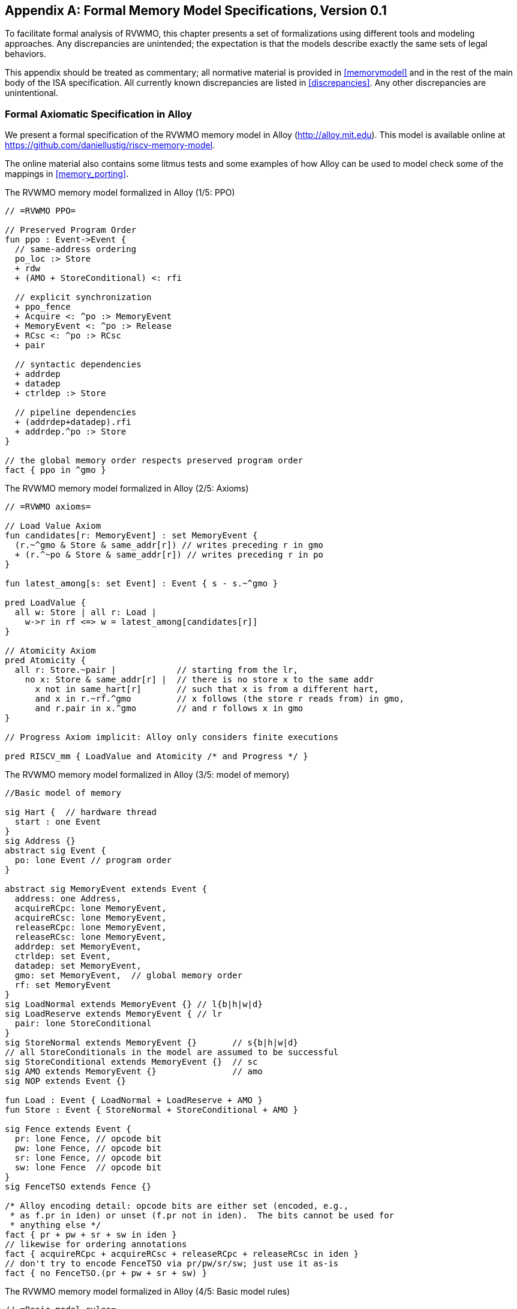 [appendix]
== Formal Memory Model Specifications, Version 0.1
[[mm-formal]]

To facilitate formal analysis of RVWMO, this chapter presents a set of
formalizations using different tools and modeling approaches. Any
discrepancies are unintended; the expectation is that the models
describe exactly the same sets of legal behaviors.

This appendix should be treated as commentary; all normative material is
provided in <<memorymodel>> and in the rest of
the main body of the ISA specification.
All currently known discrepancies are listed in <<discrepancies>>.
Any other discrepancies are unintentional.

[[alloy]]
=== Formal Axiomatic Specification in Alloy

We present a formal specification of the RVWMO memory model in Alloy
(http://alloy.mit.edu). This model is available online at
https://github.com/daniellustig/riscv-memory-model.

The online material also contains some litmus tests and some examples of
how Alloy can be used to model check some of the mappings in <<memory_porting>>.

.The RVWMO memory model formalized in Alloy (1/5: PPO)
[source,c]
----
// =RVWMO PPO=

// Preserved Program Order
fun ppo : Event->Event {
  // same-address ordering
  po_loc :> Store
  + rdw
  + (AMO + StoreConditional) <: rfi

  // explicit synchronization
  + ppo_fence
  + Acquire <: ^po :> MemoryEvent
  + MemoryEvent <: ^po :> Release
  + RCsc <: ^po :> RCsc
  + pair

  // syntactic dependencies
  + addrdep
  + datadep
  + ctrldep :> Store

  // pipeline dependencies
  + (addrdep+datadep).rfi
  + addrdep.^po :> Store
}

// the global memory order respects preserved program order
fact { ppo in ^gmo }
----

.The RVWMO memory model formalized in Alloy (2/5: Axioms)
[,io]
....
// =RVWMO axioms=

// Load Value Axiom
fun candidates[r: MemoryEvent] : set MemoryEvent {
  (r.~^gmo & Store & same_addr[r]) // writes preceding r in gmo
  + (r.^~po & Store & same_addr[r]) // writes preceding r in po
}

fun latest_among[s: set Event] : Event { s - s.~^gmo }

pred LoadValue {
  all w: Store | all r: Load |
    w->r in rf <=> w = latest_among[candidates[r]]
}

// Atomicity Axiom
pred Atomicity {
  all r: Store.~pair |            // starting from the lr,
    no x: Store & same_addr[r] |  // there is no store x to the same addr
      x not in same_hart[r]       // such that x is from a different hart,
      and x in r.~rf.^gmo         // x follows (the store r reads from) in gmo,
      and r.pair in x.^gmo        // and r follows x in gmo
}

// Progress Axiom implicit: Alloy only considers finite executions

pred RISCV_mm { LoadValue and Atomicity /* and Progress */ }
....


.The RVWMO memory model formalized in Alloy (3/5: model of memory)
[source,sml]
....
//Basic model of memory

sig Hart {  // hardware thread
  start : one Event
}
sig Address {}
abstract sig Event {
  po: lone Event // program order
}

abstract sig MemoryEvent extends Event {
  address: one Address,
  acquireRCpc: lone MemoryEvent,
  acquireRCsc: lone MemoryEvent,
  releaseRCpc: lone MemoryEvent,
  releaseRCsc: lone MemoryEvent,
  addrdep: set MemoryEvent,
  ctrldep: set Event,
  datadep: set MemoryEvent,
  gmo: set MemoryEvent,  // global memory order
  rf: set MemoryEvent
}
sig LoadNormal extends MemoryEvent {} // l{b|h|w|d}
sig LoadReserve extends MemoryEvent { // lr
  pair: lone StoreConditional
}
sig StoreNormal extends MemoryEvent {}       // s{b|h|w|d}
// all StoreConditionals in the model are assumed to be successful
sig StoreConditional extends MemoryEvent {}  // sc
sig AMO extends MemoryEvent {}               // amo
sig NOP extends Event {}

fun Load : Event { LoadNormal + LoadReserve + AMO }
fun Store : Event { StoreNormal + StoreConditional + AMO }

sig Fence extends Event {
  pr: lone Fence, // opcode bit
  pw: lone Fence, // opcode bit
  sr: lone Fence, // opcode bit
  sw: lone Fence  // opcode bit
}
sig FenceTSO extends Fence {}

/* Alloy encoding detail: opcode bits are either set (encoded, e.g.,
 * as f.pr in iden) or unset (f.pr not in iden).  The bits cannot be used for
 * anything else */
fact { pr + pw + sr + sw in iden }
// likewise for ordering annotations
fact { acquireRCpc + acquireRCsc + releaseRCpc + releaseRCsc in iden }
// don't try to encode FenceTSO via pr/pw/sr/sw; just use it as-is
fact { no FenceTSO.(pr + pw + sr + sw) }
....

.The RVWMO memory model formalized in Alloy (4/5: Basic model rules)
[source,scala]
....
// =Basic model rules=

// Ordering annotation groups
fun Acquire : MemoryEvent { MemoryEvent.acquireRCpc + MemoryEvent.acquireRCsc }
fun Release : MemoryEvent { MemoryEvent.releaseRCpc + MemoryEvent.releaseRCsc }
fun RCpc : MemoryEvent { MemoryEvent.acquireRCpc + MemoryEvent.releaseRCpc }
fun RCsc : MemoryEvent { MemoryEvent.acquireRCsc + MemoryEvent.releaseRCsc }

// There is no such thing as store-acquire or load-release, unless it's both
fact { Load & Release in Acquire }
fact { Store & Acquire in Release }

// FENCE PPO
fun FencePRSR : Fence { Fence.(pr & sr) }
fun FencePRSW : Fence { Fence.(pr & sw) }
fun FencePWSR : Fence { Fence.(pw & sr) }
fun FencePWSW : Fence { Fence.(pw & sw) }

fun ppo_fence : MemoryEvent->MemoryEvent {
    (Load  <: ^po :> FencePRSR).(^po :> Load)
  + (Load  <: ^po :> FencePRSW).(^po :> Store)
  + (Store <: ^po :> FencePWSR).(^po :> Load)
  + (Store <: ^po :> FencePWSW).(^po :> Store)
  + (Load  <: ^po :> FenceTSO) .(^po :> MemoryEvent)
  + (Store <: ^po :> FenceTSO) .(^po :> Store)
}

// auxiliary definitions
fun po_loc : Event->Event { ^po & address.~address }
fun same_hart[e: Event] : set Event { e + e.^~po + e.^po }
fun same_addr[e: Event] : set Event { e.address.~address }

// initial stores
fun NonInit : set Event { Hart.start.*po }
fun Init : set Event { Event - NonInit }
fact { Init in StoreNormal }
fact { Init->(MemoryEvent & NonInit) in ^gmo }
fact { all e: NonInit | one e.*~po.~start }  // each event is in exactly one hart
fact { all a: Address | one Init & a.~address } // one init store per address
fact { no Init <: po and no po :> Init }
....

.The RVWMO memory model formalized in Alloy (5/5: Auxiliaries)
[source,asm]
....
// po
fact { acyclic[po] }

// gmo
fact { total[^gmo, MemoryEvent] } // gmo is a total order over all MemoryEvents

//rf
fact { rf.~rf in iden } // each read returns the value of only one write
fact { rf in Store <: address.~address :> Load }
fun rfi : MemoryEvent->MemoryEvent { rf & (*po + *~po) }

//dep
fact { no StoreNormal <: (addrdep + ctrldep + datadep) }
fact { addrdep + ctrldep + datadep + pair in ^po }
fact { datadep in datadep :> Store }
fact { ctrldep.*po in ctrldep }
fact { no pair & (^po :> (LoadReserve + StoreConditional)).^po }
fact { StoreConditional in LoadReserve.pair } // assume all SCs succeed

// rdw
fun rdw : Event->Event {
  (Load <: po_loc :> Load)  // start with all same_address load-load pairs,
  - (~rf.rf)                // subtract pairs that read from the same store,
  - (po_loc.rfi)            // and subtract out "fri-rfi" patterns
}

// filter out redundant instances and/or visualizations
fact { no gmo & gmo.gmo } // keep the visualization uncluttered
fact { all a: Address | some a.~address }

// =Optional: opcode encoding restrictions=

// the list of blessed fences
fact { Fence in
  Fence.pr.sr
  + Fence.pw.sw
  + Fence.pr.pw.sw
  + Fence.pr.sr.sw
  + FenceTSO
  + Fence.pr.pw.sr.sw
}

pred restrict_to_current_encodings {
  no (LoadNormal + StoreNormal) & (Acquire + Release)
}

// =Alloy shortcuts=
pred acyclic[rel: Event->Event] { no iden & ^rel }
pred total[rel: Event->Event, bag: Event] {
  all disj e, f: bag | e->f in rel + ~rel
  acyclic[rel]
}
....

[[sec:herd]]
=== Formal Axiomatic Specification in Herd

The tool [.sans-serif]#herd# takes a memory model and a litmus test as
input and simulates the execution of the test on top of the memory
model. Memory models are written in the domain specific language Cat.
This section provides two Cat memory model of RVWMO. The first model,
<<herd2>>, follows the _global memory order_,
<<memorymodel>>, definition of RVWMO, as much
as is possible for a Cat model. The second model,
<<herd3>>, is an equivalent, more efficient,
partial order based RVWMO model.

The simulator `herd` is part of the `diy` tool
suite — see http://diy.inria.fr for software and documentation. The
models and more are available online at http://diy.inria.fr/cats7/riscv/.
[[herd1]]
.riscv-defs.cat, a herd definition of preserved program order (1/3)
[source,asm]
....
(*************)
(* Utilities *)
(*************)

(* All fence relations *)
let fence.r.r = [R];fencerel(Fence.r.r);[R]
let fence.r.w = [R];fencerel(Fence.r.w);[W]
let fence.r.rw = [R];fencerel(Fence.r.rw);[M]
let fence.w.r = [W];fencerel(Fence.w.r);[R]
let fence.w.w = [W];fencerel(Fence.w.w);[W]
let fence.w.rw = [W];fencerel(Fence.w.rw);[M]
let fence.rw.r = [M];fencerel(Fence.rw.r);[R]
let fence.rw.w = [M];fencerel(Fence.rw.w);[W]
let fence.rw.rw = [M];fencerel(Fence.rw.rw);[M]
let fence.tso =
  let f = fencerel(Fence.tso) in
  ([W];f;[W]) | ([R];f;[M])

let fence =
  fence.r.r | fence.r.w | fence.r.rw |
  fence.w.r | fence.w.w | fence.w.rw |
  fence.rw.r | fence.rw.w | fence.rw.rw |
  fence.tso

(* Same address, no W to the same address in-between *)
let po-loc-no-w = po-loc \ (po-loc?;[W];po-loc)
(* Read same write *)
let rsw = rf^-1;rf
(* Acquire, or stronger  *)
let AQ = Acq|AcqRel
(* Release or stronger *)
and RL = RelAcqRel
(* All RCsc *)
let RCsc = Acq|Rel|AcqRel
(* Amo events are both R and W, relation rmw relates paired lr/sc *)
let AMO = R & W
let StCond = range(rmw)

(*************)
(* ppo rules *)
(*************)

(* Overlapping-Address Orderings *)
let r1 = [M];po-loc;[W]
and r2 = ([R];po-loc-no-w;[R]) \ rsw
and r3 = [AMO|StCond];rfi;[R]
(* Explicit Synchronization *)
and r4 = fence
and r5 = [AQ];po;[M]
and r6 = [M];po;[RL]
and r7 = [RCsc];po;[RCsc]
and r8 = rmw
(* Syntactic Dependencies *)
and r9 = [M];addr;[M]
and r10 = [M];data;[W]
and r11 = [M];ctrl;[W]
(* Pipeline Dependencies *)
and r12 = [R];(addr|data);[W];rfi;[R]
and r13 = [R];addr;[M];po;[W]

let ppo = r1 | r2 | r3 | r4 | r5 | r6 | r7 | r8 | r9 | r10 | r11 | r12 | r13
....
[[herd2]]
.riscv.cat, a herd version of the RVWMO memory model (2/3)
[source,asm]
....
Total

(* Notice that herd has defined its own rf relation *)

(* Define ppo *)
include "riscv-defs.cat"

(********************************)
(* Generate global memory order *)
(********************************)

let gmo0 = (* precursor: ie build gmo as an total order that include gmo0 *)
  loc & (W\FW) * FW | # Final write after any write to the same location
  ppo |               # ppo compatible
  rfe                 # includes herd external rf (optimization)

(* Walk over all linear extensions of gmo0 *)
with  gmo from linearizations(M\IW,gmo0)

(* Add initial writes upfront -- convenient for computing rfGMO *)
let gmo = gmo | loc & IW * (M\IW)

(**********)
(* Axioms *)
(**********)

(* Compute rf according to the load value axiom, aka rfGMO *)
let WR = loc & ([W];(gmo|po);[R])
let rfGMO = WR \ (loc&([W];gmo);WR)

(* Check equality of herd rf and of rfGMO *)
empty (rf\rfGMO)|(rfGMO\rf) as RfCons

(* Atomicity axiom *)
let infloc = (gmo & loc)^-1
let inflocext = infloc & ext
let winside  = (infloc;rmw;inflocext) & (infloc;rf;rmw;inflocext) & [W]
empty winside as Atomic
....
[[herd3]]
.`riscv.cat`, an alternative herd presentation of the RVWMO memory model (3/3)
[source,asm]
....
Partial

(***************)
(* Definitions *)
(***************)

(* Define ppo *)
include "riscv-defs.cat"

(* Compute coherence relation *)
include "cos-opt.cat"

(**********)
(* Axioms *)
(**********)

(* Sc per location *)
acyclic co|rf|fr|po-loc as Coherence

(* Main model axiom *)
acyclic co|rfe|fr|ppo as Model

(* Atomicity axiom *)
empty rmw & (fre;coe) as Atomic
....

[[operational]]
=== An Operational Memory Model

This is an alternative presentation of the RVWMO memory model in
operational style. It aims to admit exactly the same extensional
behavior as the axiomatic presentation: for any given program, admitting
an execution if and only if the axiomatic presentation allows it.

The axiomatic presentation is defined as a predicate on complete
candidate executions. In contrast, this operational presentation has an
abstract microarchitectural flavor: it is expressed as a state machine,
with states that are an abstract representation of hardware machine
states, and with explicit out-of-order and speculative execution (but
abstracting from more implementation-specific microarchitectural details
such as register renaming, store buffers, cache hierarchies, cache
protocols, etc.). As such, it can provide useful intuition. It can also
construct executions incrementally, making it possible to interactively
and randomly explore the behavior of larger examples, while the
axiomatic model requires complete candidate executions over which the
axioms can be checked.

The operational presentation covers mixed-size execution, with
potentially overlapping memory accesses of different power-of-two byte
sizes. Misaligned accesses are broken up into single-byte accesses.

The operational model, together with a fragment of the RISC-V ISA
semantics (RV64I and A), are integrated into the `rmem` exploration tool
(https://github.com/rems-project/rmem). `rmem` can explore litmus tests
(see <<litmustests>>) and small ELF binaries
exhaustively, pseudorandomly and interactively. In `rmem`, the ISA
semantics is expressed explicitly in Sail (see
https://github.com/rems-project/sail for the Sail language, and
https://github.com/rems-project/sail-riscv for the RISC-V ISA model),
and the concurrency semantics is expressed in Lem (see
https://github.com/rems-project/lem for the Lem language).

`rmem` has a command-line interface and a web-interface. The
web-interface runs entirely on the client side, and is provided online
together with a library of litmus tests:
http://www.cl.cam.ac.uk/. The command-line interface is
faster than the web-interface, specially in exhaustive mode.

Below is an informal introduction of the model states and transitions.
The description of the formal model starts in the next subsection.

Terminology: In contrast to the axiomatic presentation, here every
memory operation is either a load or a store. Hence, AMOs give rise to
two distinct memory operations, a load and a store. When used in
conjunction with `instruction`, the terms `load` and `store` refer
to instructions that give rise to such memory operations. As such, both
include AMO instructions. The term `acquire` refers to an instruction
(or its memory operation) with the acquire-RCpc or acquire-RCsc
annotation. The term `release` refers to an instruction (or its memory
operation) with the release-RCpc or release-RCsc annotation.

*Model states*

Model states: A model state consists of a shared memory and a tuple of hart states.


["ditaa",shadows=false, separation=false, fontsize: 14,float="center"]
....
+----------+     +---------+
|  Hart 0  | ... |  Trace  |
+----------+     +---------+
   ↑     ↓         ↑     ↓
+--------------------------+
|       Shared memory      |
+--------------------------+
....

//[cols="^,^,^",]
//|===
//|Hart 0 |*…* |Hart latexmath:[$n$]
//
//|latexmath:[$\big\uparrow$] latexmath:[$\big\downarrow$] |
//|latexmath:[$\big\uparrow$] latexmath:[$\big\downarrow$]
//
//2+|Shared Memory
//|===

The shared memory state records all the memory store operations that
have propagated so far, in the order they propagated (this can be made
more efficient, but for simplicity of the presentation we keep it this
way).

Each hart state consists principally of a tree of instruction instances,
some of which have been _finished_, and some of which have not.
Non-finished instruction instances can be subject to _restart_, e.g. if
they depend on an out-of-order or speculative load that turns out to be
unsound.

Conditional branch and indirect jump instructions may have multiple
successors in the instruction tree. When such instruction is finished,
any un-taken alternative paths are discarded.

Each instruction instance in the instruction tree has a state that
includes an execution state of the intra-instruction semantics (the ISA
pseudocode for this instruction). The model uses a formalization of the
intra-instruction semantics in Sail. One can think of the execution
state of an instruction as a representation of the pseudocode control
state, pseudocode call stack, and local variable values. An instruction
instance state also includes information about the instance's memory and
register footprints, its register reads and writes, its memory
operations, whether it is finished, etc.

*Model transitions*

The model defines, for any model state, the set of allowed transitions,
each of which is a single atomic step to a new abstract machine state.
Execution of a single instruction will typically involve many
transitions, and they may be interleaved in operational-model execution
with transitions arising from other instructions. Each transition arises
from a single instruction instance; it will change the state of that
instance, and it may depend on or change the rest of its hart state and
the shared memory state, but it does not depend on other hart states,
and it will not change them. The transitions are introduced below and
defined in <<transitions>>, with a precondition and
a construction of the post-transition model state for each.

Transitions for all instructions:

* <<fetch, Fetch instruction>>: This transition represents a fetch and decode of a new instruction instance, as a program order successor of a previously fetched
instruction instance (or the initial fetch address).

The model assumes the instruction memory is fixed; it does not describe
the behavior of self-modifying code. In particular, the <<fetch, Fetch instruction>> transition does
not generate memory load operations, and the shared memory is not
involved in the transition. Instead, the model depends on an external
oracle that provides an opcode when given a memory location.

[circle]
* <<reg_write, Register write>>: This is a write of a register value.

* <<reg_read, Register read>>: This is a read of a register value from the most recent
program-order-predecessor instruction instance that writes to that
register.

* <<sail_interp, Pseudocode internal step>>: This covers pseudocode internal computation: arithmetic, function
calls, etc.

* <<finish, Finish instruction>>: At this point the instruction pseudocode is done, the instruction cannot be restarted, memory accesses cannot be discarded, and all memory
effects have taken place. For conditional branch and indirect jump
instructions, any program order successors that were fetched from an
address that is not the one that was written to the _pc_ register are
discarded, together with the sub-tree of instruction instances below
them.

Transitions specific to load instructions:

[circle]
* <<initiate_load, Initiate memory load operations>>: At this point the memory footprint of the load instruction is
provisionally known (it could change if earlier instructions are
restarted) and its individual memory load operations can start being
satisfied.

[disc]
* <<sat_from_forwarding, Satisfy memory load operation by forwarding from unpropogated stores>>: This partially or entirely satisfies a single memory load operation by forwarding, from program-order-previous memory store operations.

* <<sat_from_mem, Satisfy memory load operation from memory>>: This entirely satisfies the outstanding slices of a single memory
load operation, from memory.

[circle]
* <<complete_loads, Complete load operations>>: At this point all the memory load operations of the instruction have
been entirely satisfied and the instruction pseudocode can continue
executing. A load instruction can be subject to being restarted until
the transition. But, under some conditions, the model might treat a load
instruction as non-restartable even before it is finished (e.g. see ).

Transitions specific to store instructions:

[circle]
* <<initiate_store_footprint, Initiate memory store operation footprints>>: At this point the memory footprint of the store is provisionally
known.

* <<instantiate_store_value, Instantiate memory store operation values>>: At this point the memory store operations have their values and
program-order-successor memory load operations can be satisfied by
forwarding from them.

* <<commit_stores, Commit store instruction>>: At this point the store operations are guaranteed to happen (the
instruction can no longer be restarted or discarded), and they can start
being propagated to memory.

[disc]
* <<prop_store, Propagate store operation>>: This propagates a single memory store operation to memory.

[circle]
* <<complete_stores, Complete store operations>>: At this point all the memory store operations of the instruction
have been propagated to memory, and the instruction pseudocode can
continue executing.

Transitions specific to `sc` instructions:

[disc]
* <<early_sc_fail, Early sc fail>>: This causes the `sc` to fail, either a spontaneous fail or because it is not paired with a program-order-previous `lr`.

* <<paired_sc, Paired sc>>: This transition indicates the `sc` is paired with an `lr` and might
succeed.

* <<commit_sc, Commit and propagate store operation of an sc>>: This is an atomic execution of the transitions <<commit_stores, Commit store instruction>> and <<prop_store, Propagate store operation>>, it is enabled
only if the stores from which the `lr` read from have not been
overwritten.

* <<late_sc_fail, Late sc fail>>: This causes the `sc` to fail, either a spontaneous fail or because
the stores from which the `lr` read from have been overwritten.

Transitions specific to AMO instructions:

[disc]
* <<do_amo, Satisfy, commit and propagate operations of an AMO>>: This is an atomic execution of all the transitions needed to satisfy
the load operation, do the required arithmetic, and propagate the store
operation.

Transitions specific to fence instructions:

[circle]
* <<commit_fence, Commit fence>>

The transitions labeled latexmath:[$\circ$] can always be taken eagerly,
as soon as their precondition is satisfied, without excluding other
behavior; the latexmath:[$\bullet$] cannot. Although <<fetch, Fetch instruction>> is marked with a
latexmath:[$\bullet$], it can be taken eagerly as long as it is not
taken infinitely many times.

An instance of a non-AMO load instruction, after being fetched, will
typically experience the following transitions in this order:

. <<reg_read, Register read>>
. <<initiate_load, Initiate memory load operations>>
. <<sat_by_forwarding, Satisfy memory load operation by forwarding from unpropagated stores>> and/or <<sat_from_mem, Satisfy memory load operation from memory>> (as many as needed to satisfy all the load operations of the
instance)
. <<complete_loads, Complete load operations>>
. <<reg_write, Register write>>
. <<finish, Finish instruction>>

Before, between and after the transitions above, any number of
<<sail_interp, Pseudocode internal step>> transitions may appear. In addition, a <<fetch, Fetch instruction>> transition for fetching the
instruction in the next program location will be available until it is
taken.

This concludes the informal description of the operational model. The
following sections describe the formal operational model.

[[pseudocode_exec]]
==== Intra-instruction Pseudocode Execution

The intra-instruction semantics for each instruction instance is
expressed as a state machine, essentially running the instruction
pseudocode. Given a pseudocode execution state, it computes the next
state. Most states identify a pending memory or register operation,
requested by the pseudocode, which the memory model has to do. The
states are (this is a tagged union; tags in small-caps):

[cols="<,<",grid="none"]
|===
|Load_mem(_kind_, _address_, _size_, _load_continuation_) |- memory load
operation

|Early_sc_fail(_res_continuation_) |- allow `sc` to fail early

|Store_ea(_kind_, _address_, _size_, _next_state_) |- memory store
effective address

|Store_memv(_mem_value_, _store_continuation_) |- memory store value

|Fence(_kind_, _next_state_) |- fence

|Read_reg(_reg_name_, _read_continuation_) |- register read

|Write_reg(_reg_name_, _reg_value_, _next_state_) |- register write

|Internal(_next_state_) |- pseudocode internal step

|Done |- end of pseudocode
|===

Here:

* _mem_value_ and _reg_value_ are lists of bytes;
* _address_ is an integer of XLEN bits;

for load/store, _kind_ identifies whether it is `lr/sc`,
acquire-RCpc/release-RCpc, acquire-RCsc/release-RCsc,
acquire-release-RCsc;
* for fence, _kind_ identifies whether it is a normal or TSO, and (for
normal fences) the predecessor and successor ordering bits;
* _reg_name_ identifies a register and a slice thereof (start and end bit
indices); and the continuations describe how the instruction instance will continue
for each value that might be provided by the surrounding memory model
(the _load_continuation_ and _read_continuation_ take the value loaded
from memory and read from the previous register write, the
_store_continuation_ takes _false_ for an `sc` that failed and _true_ in
all other cases, and _res_continuation_ takes _false_ if the `sc` fails
and _true_ otherwise).
[NOTE]
====
For example, given the load instruction `lw x1,0(x2)`, an execution will
typically go as follows. The initial execution state will be computed
from the pseudocode for the given opcode. This can be expected to be
Read_reg(`x2`, _read_continuation_). Feeding the most recently written
value of register `x2` (the instruction semantics will be blocked if
necessary until the register value is available), say `0x4000`, to
_read_continuation_ returns Load_mem(`plain_load`, `0x4000`, `4`,
_load_continuation_). Feeding the 4-byte value loaded from memory
location `0x4000`, say `0x42`, to _load_continuation_ returns
Write_reg(`x1`, `0x42`, Done). Many Internal(_next_state_) states may
appear before and between the states above.
====
Notice that writing to memory is split into two steps, Store_ea and
Store_memv: the first one makes the memory footprint of the store
provisionally known, and the second one adds the value to be stored. We
ensure these are paired in the pseudocode (Store_ea followed by
Store_memv), but there may be other steps between them.
[NOTE]
====
It is observable that the Store_ea can occur before the value to be
stored is determined. For example, for the litmus test
LB+fence.r.rw+data-po to be allowed by the operational model (as it is
by RVWMO), the first store in Hart 1 has to take the Store_ea step
before its value is determined, so that the second store can see it is
to a non-overlapping memory footprint, allowing the second store to be
committed out of order without violating coherence.
====
The pseudocode of each instruction performs at most one store or one
load, except for AMOs that perform exactly one load and one store. Those
memory accesses are then split apart into the architecturally atomic
units by the hart semantics (see <<initiate_load, Initiate memory load operations>> and <<initiate_store_footprint, Initiate memory store operation footprints>> below).

Informally, each bit of a register read should be satisfied from a
register write by the most recent (in program order) instruction
instance that can write that bit (or from the hart’s initial register
state if there is no such write). Hence, it is essential to know the
register write footprint of each instruction instance, which we
calculate when the instruction instance is created (see the <<fetch, Fetch instruction>> action of
below). We ensure in the pseudocode that each instruction does at most
one register write to each register bit, and also that it does not try
to read a register value it just wrote.

Data-flow dependencies (address and data) in the model emerge from the
fact that each register read has to wait for the appropriate register
write to be executed (as described above).

[[inst_state]]
==== Instruction Instance State

Each instruction instance __i_ has a state comprising:

* _program_loc_, the memory address from which the instruction was
fetched;
* _instruction_kind_, identifying whether this is a load, store, AMO,
fence, branch/jump or a `simple` instruction (this also includes a
_kind_ similar to the one described for the pseudocode execution
states);
* _src_regs_, the set of source _reg_name_s (including system
registers), as statically determined from the pseudocode of the
instruction;
* _dst_regs_, the destination _reg_name_s (including system registers),
as statically determined from the pseudocode of the instruction;
* _pseudocode_state_ (or sometimes just `state` for short), one of (this
is a tagged union; tags in small-caps): +


[cols="<,<",grid="none"]
|===
|Plain(_isa_state_) |- ready to make a pseudocode transition

|Pending_mem_loads(_load_continuation_) |- requesting memory load
operation(s)

|Pending_mem_stores(_store_continuation_) |- requesting memory store
operation(s)
|===
* _reg_reads_, the register reads the instance has performed, including,
for each one, the register write slices it read from;
* _reg_writes_, the register writes the instance has performed;
* _mem_loads_, a set of memory load operations, and for each one the
as-yet-unsatisfied slices (the byte indices that have not been satisfied
yet), and, for the satisfied slices, the store slices (each consisting
of a memory store operation and subset of its byte indices) that
satisfied it.
* _mem_stores_, a set of memory store operations, and for each one a
flag that indicates whether it has been propagated (passed to the shared
memory) or not.
* information recording whether the instance is committed, finished,
etc.

Each memory load operation includes a memory footprint (address and
size). Each memory store operations includes a memory footprint, and,
when available, a value.

A load instruction instance with a non-empty _mem_loads_, for which all
the load operations are satisfied (i.e. there are no unsatisfied load
slices) is said to be _entirely satisfied_.

Informally, an instruction instance is said to have _fully determined
data_ if the load (and `sc`) instructions feeding its source registers
are finished. Similarly, it is said to have a _fully determined memory
footprint_ if the load (and `sc`) instructions feeding its memory
operation address register are finished. Formally, we first define the
notion of _fully determined register write_: a register write
latexmath:[$w$] from _reg_writes_ of instruction instance
latexmath:[$i$] is said to be _fully determined_ if one of the following
conditions hold:

. latexmath:[$i$] is finished; or
. the value written by latexmath:[$w$] is not affected by a memory
operation that latexmath:[$i$] has made (i.e. a value loaded from memory
or the result of `sc`), and, for every register read that
latexmath:[$i$] has made, that affects latexmath:[$w$], the register
write from which latexmath:[$i$] read is fully determined (or
latexmath:[$i$] read from the initial register state).

Now, an instruction instance latexmath:[$i$] is said to have _fully
determined data_ if for every register read latexmath:[$r$] from
_reg_reads_, the register writes that latexmath:[$r$] reads from are
fully determined. An instruction instance latexmath:[$i$] is said to
have a _fully determined memory footprint_ if for every register read
latexmath:[$r$] from _reg_reads_ that feeds into latexmath:[$i$]’s
memory operation address, the register writes that latexmath:[$r$] reads
from are fully determined.
[NOTE]
====
The `rmem` tool records, for every register write, the set of register
writes from other instructions that have been read by this instruction
at the point of performing the write. By carefully arranging the
pseudocode of the instructions covered by the tool we were able to make
it so that this is exactly the set of register writes on which the write
depends on.
====

==== Hart State

The model state of a single hart comprises:

* _hart_id_, a unique identifier of the hart;
* _initial_register_state_, the initial register value for each
register;
* _initial_fetch_address_, the initial instruction fetch address;
* _instruction_tree_, a tree of the instruction instances that have been
fetched (and not discarded), in program order.

==== Shared Memory State

The model state of the shared memory comprises a list of memory store
operations, in the order they propagated to the shared memory.

When a store operation is propagated to the shared memory it is simply
added to the end of the list. When a load operation is satisfied from
memory, for each byte of the load operation, the most recent
corresponding store slice is returned.
[NOTE]
====
For most purposes, it is simpler to think of the shared memory as an
array, i.e., a map from memory locations to memory store operation
slices, where each memory location is mapped to a one-byte slice of the
most recent memory store operation to that location. However, this
abstraction is not detailed enough to properly handle the `sc`
instruction. The RVWMO allows store operations from the same hart as the
`sc` to intervene between the store operation of the `sc` and the store
operations the paired `lr` read from. To allow such store operations to
intervene, and forbid others, the array abstraction must be extended to
record more information. Here, we use a list as it is very simple, but a
more efficient and scalable implementations should probably use
something better.
====

[[transitions]]
==== Transitions

Each of the paragraphs below describes a single kind of system
transition. The description starts with a condition over the current
system state. The transition can be taken in the current state only if
the condition is satisfied. The condition is followed by an action that
is applied to that state when the transition is taken, in order to
generate the new system state.

[[fetch]]
===== Fetch instruction

A possible program-order-successor of instruction instance
latexmath:[$i$] can be fetched from address _loc_ if:

. it has not already been fetched, i.e., none of the immediate
successors of latexmath:[$i$] in the hart’s _instruction_tree_ are from
_loc_; and
. if latexmath:[$i$]’s pseudocode has already written an address to
_pc_, then _loc_ must be that address, otherwise _loc_ is:
* for a conditional branch, the successor address or the branch target
address;
* for a (direct) jump and link instruction (`jal`), the target address;
* for an indirect jump instruction (`jalr`), any address; and
* for any other instruction, latexmath:[$i.\textit{program\_loc}+4$].

Action: construct a freshly initialized instruction instance
latexmath:[$i'$] for the instruction in the program memory at _loc_,
with state Plain(_isa_state_), computed from the instruction pseudocode,
including the static information available from the pseudocode such as
its _instruction_kind_, _src_regs_, and _dst_regs_, and add
latexmath:[$i'$] to the hart’s _instruction_tree_ as a successor of
latexmath:[$i$].

The possible next fetch addresses (_loc_) are available immediately
after fetching latexmath:[$i$] and the model does not need to wait for
the pseudocode to write to _pc_; this allows out-of-order execution, and
speculation past conditional branches and jumps. For most instructions
these addresses are easily obtained from the instruction pseudocode. The
only exception to that is the indirect jump instruction (`jalr`), where
the address depends on the value held in a register. In principle the
mathematical model should allow speculation to arbitrary addresses here.
The exhaustive search in the `rmem` tool handles this by running the
exhaustive search multiple times with a growing set of possible next
fetch addresses for each indirect jump. The initial search uses empty
sets, hence there is no fetch after indirect jump instruction until the
pseudocode of the instruction writes to _pc_, and then we use that value
for fetching the next instruction. Before starting the next iteration of
exhaustive search, we collect for each indirect jump (grouped by code
location) the set of values it wrote to _pc_ in all the executions in
the previous search iteration, and use that as possible next fetch
addresses of the instruction. This process terminates when no new fetch
addresses are detected.

[[initiate_load]]
===== Initiate memory load operations

An instruction instance latexmath:[$i$] in state Plain(Load_mem(_kind_,
_address_, _size_, _load_continuation_)) can always initiate the
corresponding memory load operations. Action:

. Construct the appropriate memory load operations latexmath:[$mlos$]:
* if _address_ is aligned to _size_ then latexmath:[$mlos$] is a single
memory load operation of _size_ bytes from _address_;
* otherwise, latexmath:[$mlos$] is a set of _size_ memory load
operations, each of one byte, from the addresses
latexmath:[$\textit{address}\ldots\textit{address}+\textit{size}-1$].
. set _mem_loads_ of latexmath:[$i$] to latexmath:[$mlos$]; and
. update the state of latexmath:[$i$] to
Pending_mem_loads(_load_continuation_).
[NOTE]
====
In <<rvwmo-primitives>> it is said that
misaligned memory accesses may be decomposed at any granularity. Here we
decompose them to one-byte accesses as this granularity subsumes all
others.
====
[[sat_by_forwarding]]
===== Satisfy memory load operation by forwarding from unpropagated stores

For a non-AMO load instruction instance latexmath:[$i$] in state
Pending_mem_loads(_load_continuation_), and a memory load operation
latexmath:[$mlo$] in latexmath:[$i.\textit{mem\_loads}$] that has
unsatisfied slices, the memory load operation can be partially or
entirely satisfied by forwarding from unpropagated memory store
operations by store instruction instances that are program-order-before
latexmath:[$i$] if:

. all program-order-previous `fence` instructions with `.sr` and `.pw`
set are finished;
. for every program-order-previous `fence` instruction, latexmath:[$f$],
with `.sr` and `.pr` set, and `.pw` not set, if latexmath:[$f$] is not
finished then all load instructions that are program-order-before
latexmath:[$f$] are entirely satisfied;
. for every program-order-previous `fence.tso` instruction,
latexmath:[$f$], that is not finished, all load instructions that are
program-order-before latexmath:[$f$] are entirely satisfied;
. if latexmath:[$i$] is a load-acquire-RCsc, all program-order-previous
store-releases-RCsc are finished;
. if latexmath:[$i$] is a load-acquire-release, all
program-order-previous instructions are finished;
. all non-finished program-order-previous load-acquire instructions are
entirely satisfied; and
. all program-order-previous store-acquire-release instructions are
finished;

Let latexmath:[$msoss$] be the set of all unpropagated memory store
operation slices from non-`sc` store instruction instances that are
program-order-before latexmath:[$i$] and have already calculated the
value to be stored, that overlap with the unsatisfied slices of
latexmath:[$mlo$], and which are not superseded by intervening store
operations or store operations that are read from by an intervening
load. The last condition requires, for each memory store operation slice
latexmath:[$msos$] in latexmath:[$msoss$] from instruction
latexmath:[$i'$]:

* that there is no store instruction program-order-between latexmath:[$i$]
and latexmath:[$i'$] with a memory store operation overlapping
latexmath:[$msos$]; and
* that there is no load instruction program-order-between latexmath:[$i$]
and latexmath:[$i'$] that was satisfied from an overlapping memory store
operation slice from a different hart.

Action:

. update latexmath:[$i.\textit{mem\_loads}$] to indicate that
latexmath:[$mlo$] was satisfied by latexmath:[$msoss$]; and
. restart any speculative instructions which have violated coherence as
a result of this, i.e., for every non-finished instruction
latexmath:[$i'$] that is a program-order-successor of latexmath:[$i$],
and every memory load operation latexmath:[$mlo'$] of latexmath:[$i'$]
that was satisfied from latexmath:[$msoss'$], if there exists a memory
store operation slice latexmath:[$msos'$] in latexmath:[$msoss'$], and
an overlapping memory store operation slice from a different memory
store operation in latexmath:[$msoss$], and latexmath:[$msos'$] is not
from an instruction that is a program-order-successor of
latexmath:[$i$], restart latexmath:[$i'$] and its _restart-dependents_.

Where, the _restart-dependents_ of instruction latexmath:[$j$] are:

* program-order-successors of latexmath:[$j$] that have data-flow
dependency on a register write of latexmath:[$j$];
* program-order-successors of latexmath:[$j$] that have a memory load
operation that reads from a memory store operation of latexmath:[$j$]
(by forwarding);
* if latexmath:[$j$] is a load-acquire, all the program-order-successors
of latexmath:[$j$];
* if latexmath:[$j$] is a load, for every `fence`, latexmath:[$f$], with
`.sr` and `.pr` set, and `.pw` not set, that is a
program-order-successor of latexmath:[$j$], all the load instructions
that are program-order-successors of latexmath:[$f$];
* if latexmath:[$j$] is a load, for every `fence.tso`, latexmath:[$f$],
that is a program-order-successor of latexmath:[$j$], all the load
instructions that are program-order-successors of latexmath:[$f$]; and
* (recursively) all the restart-dependents of all the instruction
instances above.
[NOTE]
====
Forwarding memory store operations to a memory load might satisfy only
some slices of the load, leaving other slices unsatisfied.

A program-order-previous store operation that was not available when
taking the transition above might make latexmath:[$msoss$] provisionally
unsound (violating coherence) when it becomes available. That store will
prevent the load from being finished (see <<finish, Finish instruction>>), and will cause it to
restart when that store operation is propagated (see <<prop_store, Propagate store operation>>).

A consequence of the transition condition above is that
store-release-RCsc memory store operations cannot be forwarded to
load-acquire-RCsc instructions: latexmath:[$msoss$] does not include
memory store operations from finished stores (as those must be
propagated memory store operations), and the condition above requires
all program-order-previous store-releases-RCsc to be finished when the
load is acquire-RCsc.
====
[[sat_from_mem]]
===== Satisfy memory load operation from memory

For an instruction instance latexmath:[$i$] of a non-AMO load
instruction or an AMO instruction in the context of the <<do_amo, Satisfy, commit and propagate operations of an AMO>> transition,
any memory load operation latexmath:[$mlo$] in
latexmath:[$i.\textit{mem\_loads}$] that has unsatisfied slices, can be
satisfied from memory if all the conditions of <sat_by_forwarding, Satisfy memory load operation by forwarding from unpropagated stores>> are satisfied. Action:
let latexmath:[$msoss$] be the memory store operation slices from memory
covering the unsatisfied slices of latexmath:[$mlo$], and apply the
action of <<do_amo, Satisfy memory operation by forwarding from unpropagates stores>>.
[NOTE]
====
Note that <<do_amo, Satisfy memory operation by forwarding from unpropagates stores>> might leave some slices of the memory load operation
unsatisfied, those will have to be satisfied by taking the transition
again, or taking <<sat_from_mem, Satisfy memory load operation from memory>>. <<sat_from_mem, Satisfy memory load operation from memory>>, on the other hand, will always satisfy all the
unsatisfied slices of the memory load operation.
====
[[complete_loads]]
===== Complete load operations

A load instruction instance latexmath:[$i$] in state
Pending_mem_loads(_load_continuation_) can be completed (not to be
confused with finished) if all the memory load operations
latexmath:[$i.\textit{mem\_loads}$] are entirely satisfied (i.e. there
are no unsatisfied slices). Action: update the state of latexmath:[$i$]
to Plain(_load_continuation(mem_value)_), where _mem_value_ is assembled
from all the memory store operation slices that satisfied
latexmath:[$i.\textit{mem\_loads}$].

[[early_sc_fail]]
===== Early `sc` fail

An `sc` instruction instance latexmath:[$i$] in state
Plain(Early_sc_fail(_res_continuation_)) can always be made to fail.
Action: update the state of latexmath:[$i$] to
Plain(_res_continuation(false)_).

[[paired_sc]]
===== Paired `sc`

An `sc` instruction instance latexmath:[$i$] in state
Plain(Early_sc_fail(_res_continuation_)) can continue its (potentially
successful) execution if latexmath:[$i$] is paired with an `lr`. Action:
update the state of latexmath:[$i$] to Plain(_res_continuation(true)_).

[[initiate_store_footprint]]
===== Initiate memory store operation footprints

An instruction instance latexmath:[$i$] in state Plain(Store_ea(_kind_,
_address_, _size_, _next_state_)) can always announce its pending memory
store operation footprint. Action:

. construct the appropriate memory store operations latexmath:[$msos$]
(without the store value):
* if _address_ is aligned to _size_ then latexmath:[$msos$] is a single
memory store operation of _size_ bytes to _address_;
* otherwise, latexmath:[$msos$] is a set of _size_ memory store
operations, each of one-byte size, to the addresses
latexmath:[$\textit{address}\ldots\textit{address}+\textit{size}-1$].
. set latexmath:[$i.\textit{mem\_stores}$] to latexmath:[$msos$]; and
. update the state of latexmath:[$i$] to Plain(_next_state_).
[NOTE]
====
Note that after taking the transition above the memory store operations
do not yet have their values. The importance of splitting this
transition from the transition below is that it allows other
program-order-successor store instructions to observe the memory
footprint of this instruction, and if they don’t overlap, propagate out
of order as early as possible (i.e. before the data register value
becomes available).
====
[[instantiate_store_value]]
===== Instantiate memory store operation values

An instruction instance latexmath:[$i$] in state
Plain(Store_memv(_mem_value_, _store_continuation_)) can always
instantiate the values of the memory store operations
latexmath:[$i.\textit{mem\_stores}$]. Action:

. split _mem_value_ between the memory store operations
latexmath:[$i.\textit{mem\_stores}$]; and
. update the state of latexmath:[$i$] to
Pending_mem_stores(_store_continuation_).

[[commit_stores]]
===== Commit store instruction

An uncommitted instruction instance latexmath:[$i$] of a non-`sc` store
instruction or an `sc` instruction in the context of the <<commit_sc, Commit and propagate store operation of an `sc`>>
transition, in state Pending_mem_stores(_store_continuation_), can be
committed (not to be confused with propagated) if:

. latexmath:[$i$] has fully determined data;
. all program-order-previous conditional branch and indirect jump
instructions are finished;
. all program-order-previous `fence` instructions with `.sw` set are
finished;
. all program-order-previous `fence.tso` instructions are finished;
. all program-order-previous load-acquire instructions are finished;
. all program-order-previous store-acquire-release instructions are
finished;
. if latexmath:[$i$] is a store-release, all program-order-previous
instructions are finished;
. all program-order-previous memory access instructions have a fully
determined memory footprint;
. all program-order-previous store instructions, except for `sc` that failed,
have initiated and so have non-empty _mem_stores_; and
. all program-order-previous load instructions have initiated and so have
non-empty _mem_loads_.

Action: record that _i_ is committed.
[NOTE]
====
Notice that if condition
<<commit_stores, 8>> is satisfied
the conditions
<<commit_stores, 9>> and
<<commit_stores, 10>> are also
satisfied, or will be satisfied after taking some eager transitions.
Hence, requiring them does not strengthen the model. By requiring them,
we guarantee that previous memory access instructions have taken enough
transitions to make their memory operations visible for the condition
check of , which is the next transition the instruction will take,
making that condition simpler.
====
[[prop_store]]
===== Propagate store operation

For a committed instruction instance latexmath:[$i$] in state
Pending_mem_stores(_store_continuation_), and an unpropagated memory
store operation latexmath:[$mso$] in
latexmath:[$i.\textit{mem\_stores}$], latexmath:[$mso$] can be
propagated if:

. all memory store operations of program-order-previous store
instructions that overlap with latexmath:[$mso$] have already
propagated;
. all memory load operations of program-order-previous load instructions
that overlap with latexmath:[$mso$] have already been satisfied, and
(the load instructions) are _non-restartable_ (see definition below);
and
. all memory load operations that were satisfied by forwarding
latexmath:[$mso$] are entirely satisfied.

Where a non-finished instruction instance latexmath:[$j$] is
_non-restartable_ if:

. there does not exist a store instruction latexmath:[$s$] and an
unpropagated memory store operation latexmath:[$mso$] of latexmath:[$s$]
such that applying the action of the <<prop_store, Propagate store operation>> transition to
latexmath:[$mso$] will result in the restart of latexmath:[$j$]; and
. there does not exist a non-finished load instruction latexmath:[$l$]
and a memory load operation latexmath:[$mlo$] of latexmath:[$l$] such
that applying the action of the <<sat_by_forwarding, Satisfy memory load operation by forwarding from unpropagated stores>>/<<sat_from_mem, Satisfy memory load operation from memory>> transition (even if
latexmath:[$mlo$] is already satisfied) to latexmath:[$mlo$] will result
in the restart of latexmath:[$j$].

Action:

. update the shared memory state with latexmath:[$mso$];
. update latexmath:[$i.\textit{mem\_stores}$] to indicate that
latexmath:[$mso$] was propagated; and
. restart any speculative instructions which have violated coherence as
a result of this, i.e., for every non-finished instruction
latexmath:[$i'$] program-order-after latexmath:[$i$] and every memory
load operation latexmath:[$mlo'$] of latexmath:[$i'$] that was satisfied
from latexmath:[$msoss'$], if there exists a memory store operation
slice latexmath:[$msos'$] in latexmath:[$msoss'$] that overlaps with
latexmath:[$mso$] and is not from latexmath:[$mso$], and
latexmath:[$msos'$] is not from a program-order-successor of
latexmath:[$i$], restart latexmath:[$i'$] and its _restart-dependents_
(see <<sat_by_forwarding, Satisfy memory load operation by forwarding from unpropagated stores>>).

[[commit_sc]]
===== Commit and propagate store operation of an `sc`

An uncommitted `sc` instruction instance latexmath:[$i$], from hart
latexmath:[$h$], in state Pending_mem_stores(_store_continuation_), with
a paired `lr` latexmath:[$i'$] that has been satisfied by some store
slices latexmath:[$msoss$], can be committed and propagated at the same
time if:

. latexmath:[$i'$] is finished;
. every memory store operation that has been forwarded to
latexmath:[$i'$] is propagated;
. the conditions of <<commit_stores, Commit store instruction>> is satisfied;
. the conditions of <<prop_store, Propagate store instruction>> is satisfied (notice that an `sc` instruction can
only have one memory store operation); and
. for every store slice latexmath:[$msos$] from latexmath:[$msoss$],
latexmath:[$msos$] has not been overwritten, in the shared memory, by a
store that is from a hart that is not latexmath:[$h$], at any point
since latexmath:[$msos$] was propagated to memory.

Action:

. apply the actions of <<commit_stores, Commit store instruction>>; and
. apply the action of <<prop_store, Propagate store instruction>>.

[[late_sc_fail]]
===== Late `sc` fail

An `sc` instruction instance latexmath:[$i$] in state
Pending_mem_stores(_store_continuation_), that has not propagated its
memory store operation, can always be made to fail. Action:

. clear latexmath:[$i.\textit{mem\_stores}$]; and
. update the state of latexmath:[$i$] to
Plain(_store_continuation(false)_).
[NOTE]
====
For efficiency, the `rmem` tool allows this transition only when it is
not possible to take the <<commit_sc, Commit and propagate store operation of an sc>> transition. This does not affect the set of
allowed final states, but when explored interactively, if the `sc`
should fail one should use the <<early_sc_fail, Early sc fail>> transition instead of waiting for this transition.
====
[[complete_stores]]
===== Complete store operations

A store instruction instance latexmath:[$i$] in state
Pending_mem_stores(_store_continuation_), for which all the memory store
operations in latexmath:[$i.\textit{mem\_stores}$] have been propagated,
can always be completed (not to be confused with finished). Action:
update the state of latexmath:[$i$] to
Plain(_store_continuation(true)_).

[[do_amo]]
===== Satisfy, commit and propagate operations of an AMO

An AMO instruction instance latexmath:[$i$] in state
Pending_mem_loads(_load_continuation_) can perform its memory access if
it is possible to perform the following sequence of transitions with no
intervening transitions:

. <<sat_from_mem, Satisfy memory load operation from memory>>
. <<complete_loads, Complere load operations>>
. <<sail_interp, Pseudocode internal step>> (zero or more times)
. <<instantiate_store_value, Instantiate memory store operation values>>
. <<commit_stores, Commit store instruction>>
. <<prop_store, Propagate store operation>>
. <<complete_stores, Complete store operations>>

and in addition, the condition of <<finish, Finish instruction>>, with the exception of not requiring
latexmath:[$i$] to be in state Plain(Done), holds after those
transitions. Action: perform the above sequence of transitions (this
does not include <<finish, Finish instruction>>), one after the other, with no intervening
transitions.
[NOTE]
====
Notice that program-order-previous stores cannot be forwarded to the
load of an AMO. This is simply because the sequence of transitions above
does not include the forwarding transition. But even if it did include
it, the sequence will fail when trying to do the <<prop_store, Propagate store operation>> transition, as this
transition requires all program-order-previous store operations to
overlapping memory footprints to be propagated, and forwarding requires
the store operation to be unpropagated.

In addition, the store of an AMO cannot be forwarded to a
program-order-successor load. Before taking the transition above, the
store operation of the AMO does not have its value and therefore cannot
be forwarded; after taking the transition above the store operation is
propagated and therefore cannot be forwarded.
====
[[commit_fence]]
===== Commit fence

A fence instruction instance latexmath:[$i$] in state
Plain(Fence(_kind_, _next_state_)) can be committed if:

. if latexmath:[$i$] is a normal fence and it has `.pr` set, all
program-order-previous load instructions are finished;
. if latexmath:[$i$] is a normal fence and it has `.pw` set, all
program-order-previous store instructions are finished; and
. if latexmath:[$i$] is a `fence.tso`, all program-order-previous load
and store instructions are finished.

Action:

. record that latexmath:[$i$] is committed; and
. update the state of latexmath:[$i$] to Plain(_next_state_).

[[reg_read]]
===== Register read

An instruction instance latexmath:[$i$] in state
Plain(Read_reg(_reg_name_, _read_cont_)) can do a register read of
_reg_name_ if every instruction instance that it needs to read from has
already performed the expected _reg_name_ register write.

Let _read_sources_ include, for each bit of _reg_name_, the write to
that bit by the most recent (in program order) instruction instance that
can write to that bit, if any. If there is no such instruction, the
source is the initial register value from _initial_register_state_. Let
_reg_value_ be the value assembled from _read_sources_. Action:

. add _reg_name_ to latexmath:[$i.\textit{reg\_reads}$] with
_read_sources_ and _reg_value_; and
. update the state of latexmath:[$i$] to Plain(_read_cont(reg_value)_).

[[reg_write]]
===== Register write

An instruction instance latexmath:[$i$] in state
Plain(Write_reg(_reg_name_, _reg_value_, _next_state_)) can always do a
_reg_name_ register write. Action:

. add _reg_name_ to latexmath:[$i.\textit{reg\_writes}$] with
latexmath:[$deps$] and _reg_value_; and
. update the state of latexmath:[$i$] to Plain(_next_state_).

where latexmath:[$deps$] is a pair of the set of all _read_sources_ from
latexmath:[$i.\textit{reg\_reads}$], and a flag that is true iff
latexmath:[$i$] is a load instruction instance that has already been
entirely satisfied.

[[sail_interp]]
===== Pseudocode internal step

An instruction instance latexmath:[$i$] in state
Plain(Internal(_next_state_)) can always do that pseudocode-internal
step. Action: update the state of latexmath:[$i$] to
Plain(_next_state_).

[[finish]]
===== Finish instruction

A non-finished instruction instance latexmath:[$i$] in state Plain(Done)
can be finished if:

. if latexmath:[$i$] is a load instruction:
.. all program-order-previous load-acquire instructions are finished;
.. all program-order-previous `fence` instructions with `.sr` set are
finished;
.. for every program-order-previous `fence.tso` instruction,
latexmath:[$f$], that is not finished, all load instructions that are
program-order-before latexmath:[$f$] are finished; and
.. it is guaranteed that the values read by the memory load operations
of latexmath:[$i$] will not cause coherence violations, i.e., for any
program-order-previous instruction instance latexmath:[$i'$], let
latexmath:[$\textit{cfp}$] be the combined footprint of propagated
memory store operations from store instructions program-order-between
latexmath:[$i$] and latexmath:[$i'$], and _fixed memory store
operations_ that were forwarded to latexmath:[$i$] from store
instructions program-order-between latexmath:[$i$] and latexmath:[$i'$]
including latexmath:[$i'$], and let
latexmath:[$\overline{\textit{cfp}}$] be the complement of
latexmath:[$\textit{cfp}$] in the memory footprint of latexmath:[$i$].
If latexmath:[$\overline{\textit{cfp}}$] is not empty:
... latexmath:[$i'$] has a fully determined memory footprint;
... latexmath:[$i'$] has no unpropagated memory store operations that
overlap with latexmath:[$\overline{\textit{cfp}}$]; and
... if latexmath:[$i'$] is a load with a memory footprint that overlaps
with latexmath:[$\overline{\textit{cfp}}$], then all the memory load
operations of latexmath:[$i'$] that overlap with
latexmath:[$\overline{\textit{cfp}}$] are satisfied and latexmath:[$i'$]
is _non-restartable_ (see the <<prop_store, Propagate store operation>> transition for how to determined if an
instruction is non-restartable).
+
Here, a memory store operation is called fixed if the store instruction
has fully determined data.
. latexmath:[$i$] has a fully determined data; and
. if latexmath:[$i$] is not a fence, all program-order-previous
conditional branch and indirect jump instructions are finished.

Action:

. if latexmath:[$i$] is a conditional branch or indirect jump
instruction, discard any untaken paths of execution, i.e., remove all
instruction instances that are not reachable by the branch/jump taken in
_instruction_tree_; and
. record the instruction as finished, i.e., set _finished_ to _true_.

[[limitations]]
==== Limitations

* The model covers user-level RV64I and RV64A. In particular, it does
not support the misaligned atomicity granule PMA or the total store
ordering extension "Ztso". It should be trivial to adapt the model to
RV32I/A and to the G, Q and C extensions, but we have never tried it.
This will involve, mostly, writing Sail code for the instructions, with
minimal, if any, changes to the concurrency model.
* The model covers only normal memory accesses (it does not handle I/O
accesses).
* The model does not cover TLB-related effects.
* The model assumes the instruction memory is fixed. In particular, the
<<fetch, Fetch instruction>> transition does not generate memory load operations, and the shared
memory is not involved in the transition. Instead, the model depends on
an external oracle that provides an opcode when given a memory location.
* The model does not cover exceptions, traps and interrupts.
